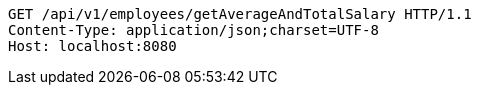 [source,http,options="nowrap"]
----
GET /api/v1/employees/getAverageAndTotalSalary HTTP/1.1
Content-Type: application/json;charset=UTF-8
Host: localhost:8080

----